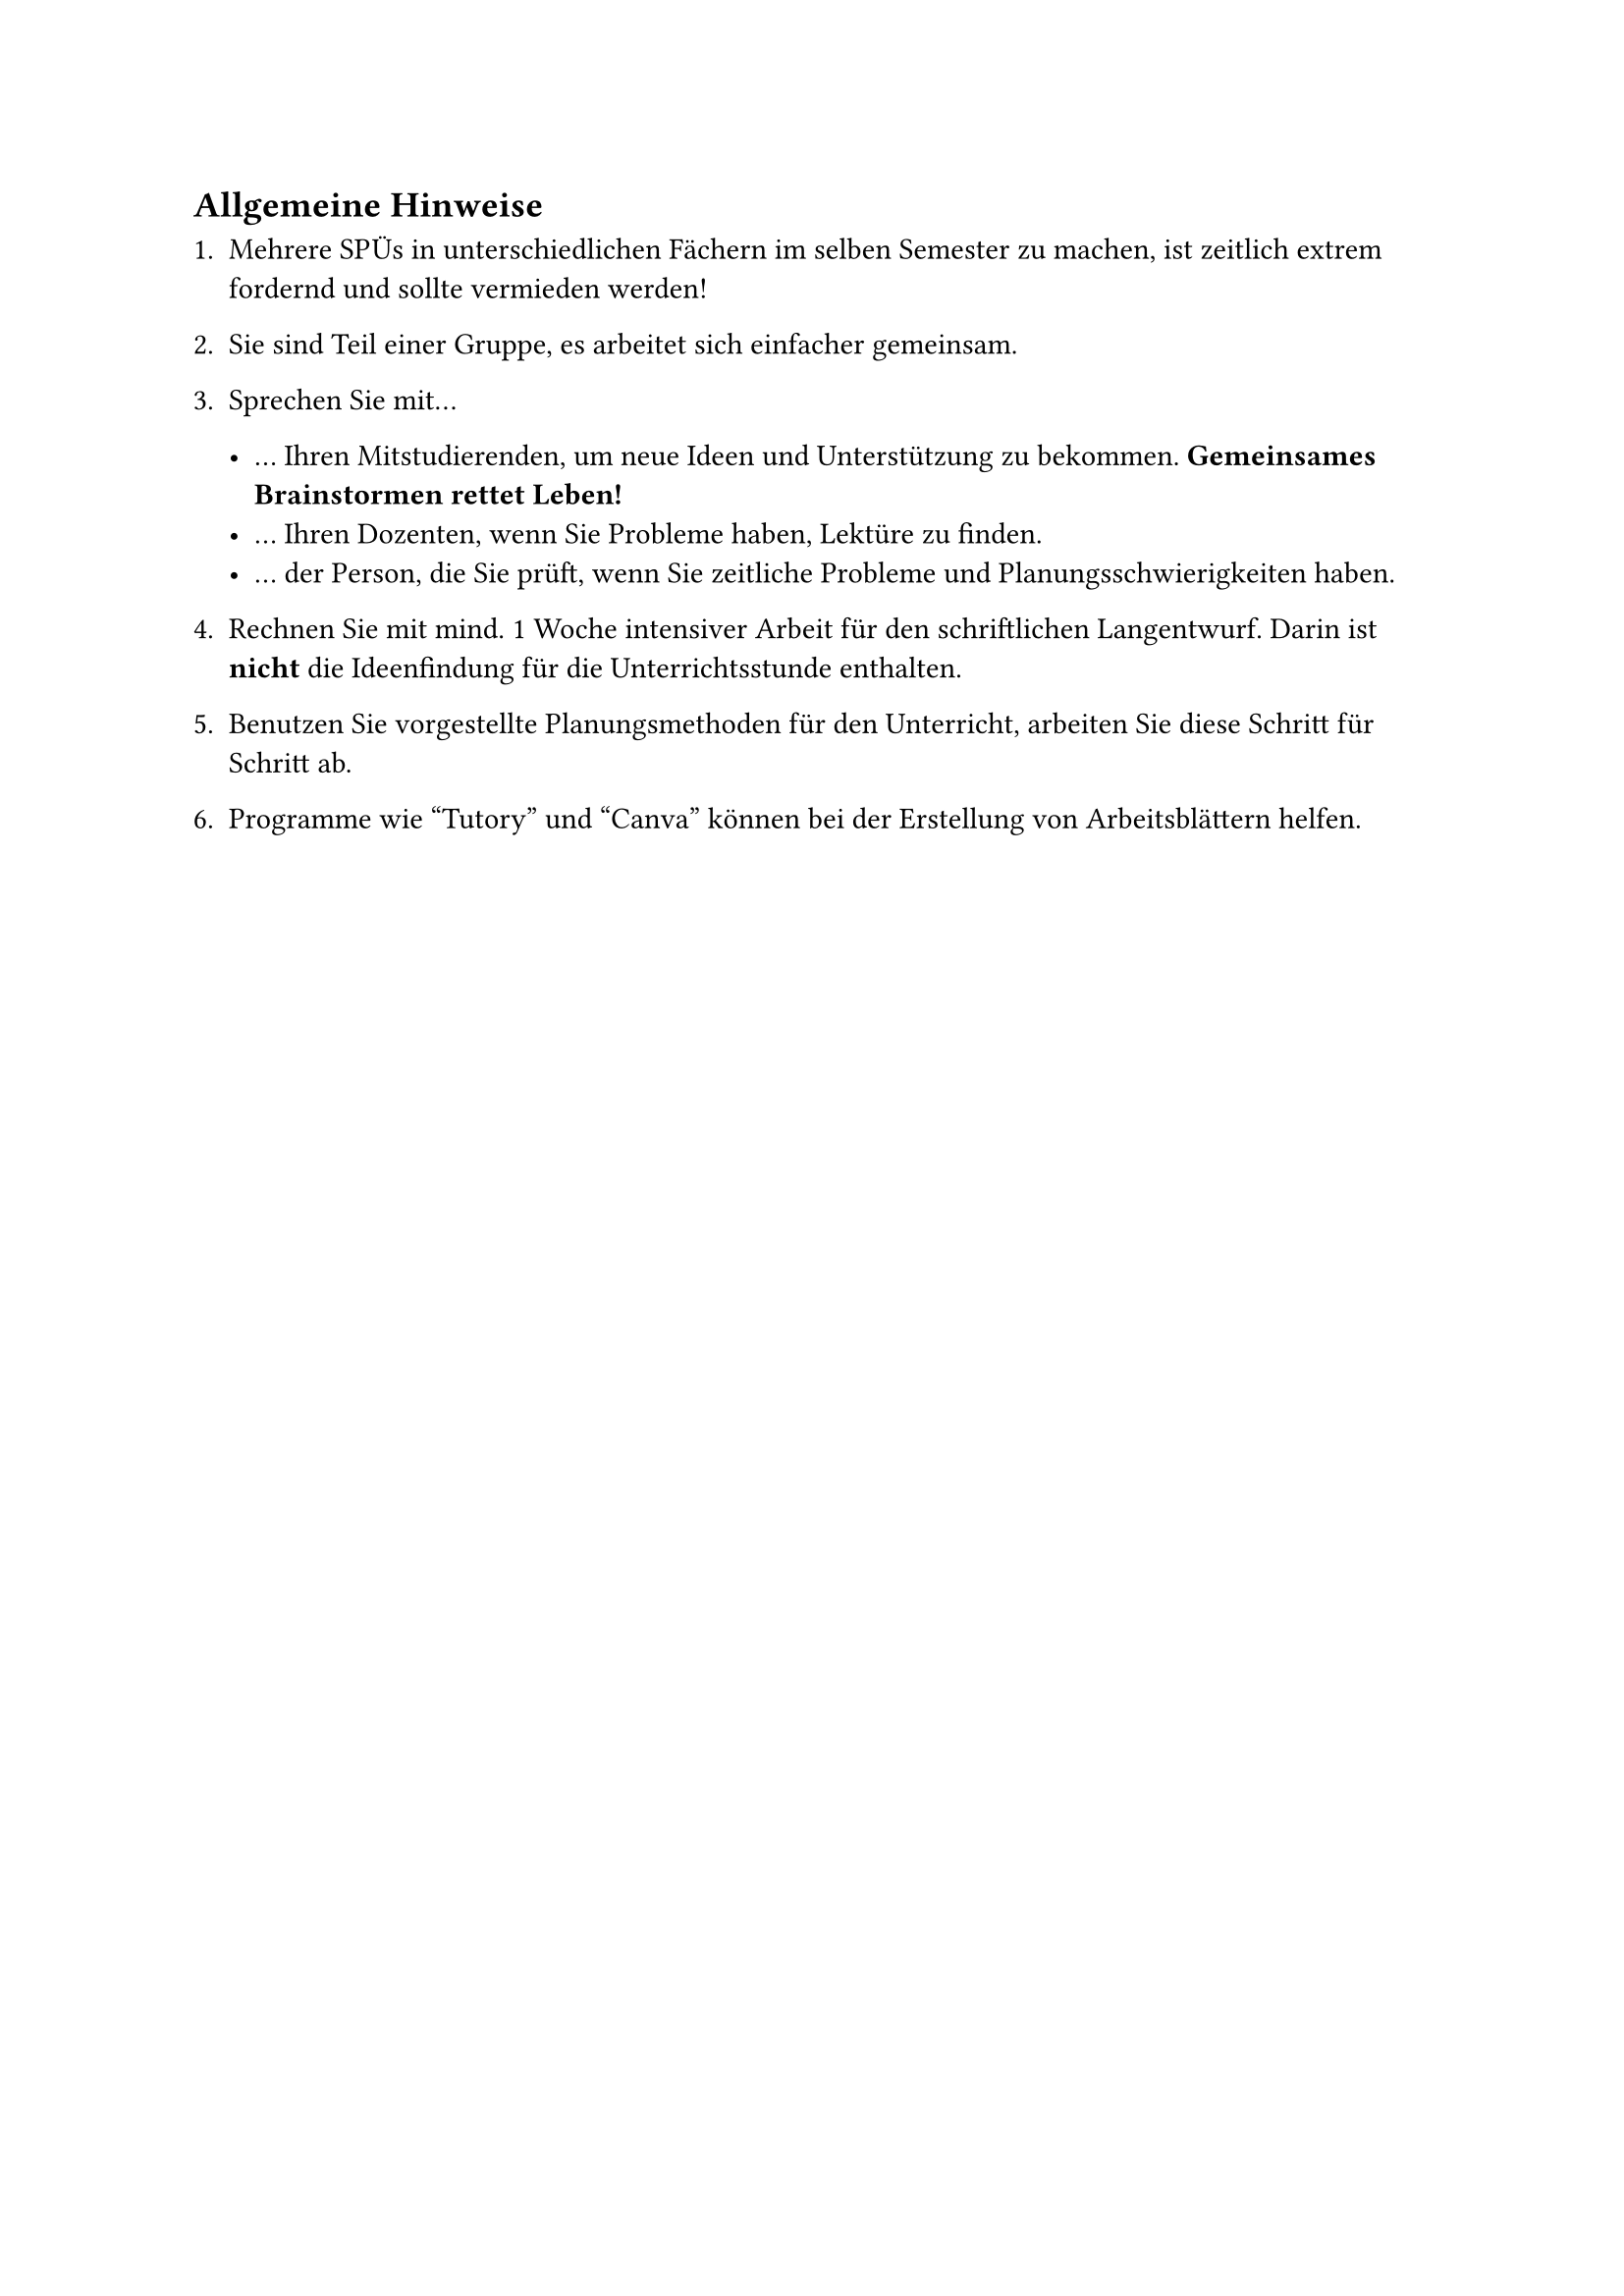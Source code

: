 == Allgemeine Hinweise

+ Mehrere SPÜs in unterschiedlichen Fächern im selben Semester zu machen, ist zeitlich extrem fordernd und sollte vermieden werden!
+ Sie sind Teil einer Gruppe, es arbeitet sich einfacher gemeinsam.

+ Sprechen Sie mit...

    - ... Ihren Mitstudierenden, um neue Ideen und Unterstützung zu bekommen. *Gemeinsames Brainstormen rettet Leben!*
    - ... Ihren Dozenten, wenn Sie Probleme haben, Lektüre zu finden.
    - ... der Person, die Sie prüft, wenn Sie zeitliche Probleme und Planungsschwierigkeiten haben.

+ Rechnen Sie mit mind. 1 Woche intensiver Arbeit für den schriftlichen Langentwurf. Darin ist *nicht* die Ideenfindung für die Unterrichtsstunde enthalten.
+ Benutzen Sie vorgestellte Planungsmethoden für den Unterricht, arbeiten Sie diese Schritt für Schritt ab.
+ Programme wie "Tutory" und "Canva" können bei der Erstellung von Arbeitsblättern helfen.